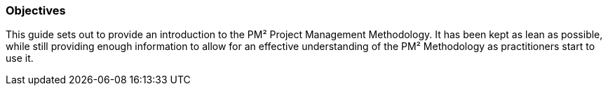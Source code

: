 === Objectives
This guide sets out to provide an introduction to the PM² Project Management Methodology.
It has been kept as lean as possible, while still providing enough information to allow for an effective understanding of the PM² Methodology as practitioners start to use it.
